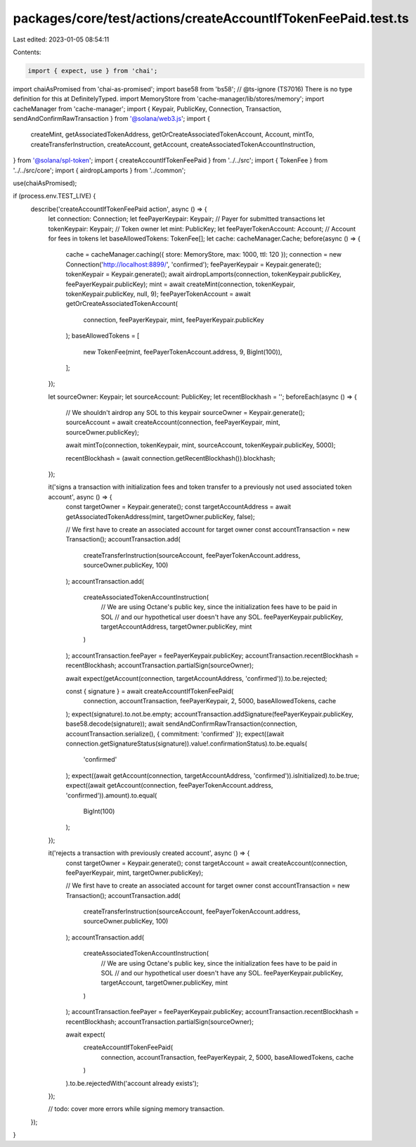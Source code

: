 packages/core/test/actions/createAccountIfTokenFeePaid.test.ts
==============================================================

Last edited: 2023-01-05 08:54:11

Contents:

.. code-block:: ts

    import { expect, use } from 'chai';
import chaiAsPromised from 'chai-as-promised';
import base58 from 'bs58';
// @ts-ignore (TS7016) There is no type definition for this at DefinitelyTyped.
import MemoryStore from 'cache-manager/lib/stores/memory';
import cacheManager from 'cache-manager';
import { Keypair, PublicKey, Connection, Transaction, sendAndConfirmRawTransaction } from '@solana/web3.js';
import {
    createMint,
    getAssociatedTokenAddress,
    getOrCreateAssociatedTokenAccount,
    Account,
    mintTo,
    createTransferInstruction,
    createAccount,
    getAccount,
    createAssociatedTokenAccountInstruction,
} from '@solana/spl-token';
import { createAccountIfTokenFeePaid } from '../../src';
import { TokenFee } from '../../src/core';
import { airdropLamports } from '../common';

use(chaiAsPromised);

if (process.env.TEST_LIVE) {
    describe('createAccountIfTokenFeePaid action', async () => {
        let connection: Connection;
        let feePayerKeypair: Keypair; // Payer for submitted transactions
        let tokenKeypair: Keypair; // Token owner
        let mint: PublicKey;
        let feePayerTokenAccount: Account; // Account for fees in tokens
        let baseAllowedTokens: TokenFee[];
        let cache: cacheManager.Cache;
        before(async () => {
            cache = cacheManager.caching({ store: MemoryStore, max: 1000, ttl: 120 });
            connection = new Connection('http://localhost:8899/', 'confirmed');
            feePayerKeypair = Keypair.generate();
            tokenKeypair = Keypair.generate();
            await airdropLamports(connection, tokenKeypair.publicKey, feePayerKeypair.publicKey);
            mint = await createMint(connection, tokenKeypair, tokenKeypair.publicKey, null, 9);
            feePayerTokenAccount = await getOrCreateAssociatedTokenAccount(
                connection,
                feePayerKeypair,
                mint,
                feePayerKeypair.publicKey
            );
            baseAllowedTokens = [
                new TokenFee(mint, feePayerTokenAccount.address, 9, BigInt(100)),
            ];
        });

        let sourceOwner: Keypair;
        let sourceAccount: PublicKey;
        let recentBlockhash = '';
        beforeEach(async () => {
            // We shouldn't airdrop any SOL to this keypair
            sourceOwner = Keypair.generate();
            sourceAccount = await createAccount(connection, feePayerKeypair, mint, sourceOwner.publicKey);

            await mintTo(connection, tokenKeypair, mint, sourceAccount, tokenKeypair.publicKey, 5000);

            recentBlockhash = (await connection.getRecentBlockhash()).blockhash;
        });

        it('signs a transaction with initialization fees and token transfer to a previously not used associated token account', async () => {
            const targetOwner = Keypair.generate();
            const targetAccountAddress = await getAssociatedTokenAddress(mint, targetOwner.publicKey, false);

            // We first have to create an associated account for target owner
            const accountTransaction = new Transaction();
            accountTransaction.add(
                createTransferInstruction(sourceAccount, feePayerTokenAccount.address, sourceOwner.publicKey, 100)
            );
            accountTransaction.add(
                createAssociatedTokenAccountInstruction(
                    // We are using Octane's public key, since the initialization fees have to be paid in SOL
                    // and our hypothetical user doesn't have any SOL.
                    feePayerKeypair.publicKey,
                    targetAccountAddress,
                    targetOwner.publicKey,
                    mint
                )
            );
            accountTransaction.feePayer = feePayerKeypair.publicKey;
            accountTransaction.recentBlockhash = recentBlockhash;
            accountTransaction.partialSign(sourceOwner);

            await expect(getAccount(connection, targetAccountAddress, 'confirmed')).to.be.rejected;

            const { signature } = await createAccountIfTokenFeePaid(
                connection,
                accountTransaction,
                feePayerKeypair,
                2,
                5000,
                baseAllowedTokens,
                cache
            );
            expect(signature).to.not.be.empty;
            accountTransaction.addSignature(feePayerKeypair.publicKey, base58.decode(signature));
            await sendAndConfirmRawTransaction(connection, accountTransaction.serialize(), { commitment: 'confirmed' });
            expect((await connection.getSignatureStatus(signature)).value!.confirmationStatus).to.be.equals(
                'confirmed'
            );
            expect((await getAccount(connection, targetAccountAddress, 'confirmed')).isInitialized).to.be.true;
            expect((await getAccount(connection, feePayerTokenAccount.address, 'confirmed')).amount).to.equal(
                BigInt(100)
            );
        });

        it('rejects a transaction with previously created account', async () => {
            const targetOwner = Keypair.generate();
            const targetAccount = await createAccount(connection, feePayerKeypair, mint, targetOwner.publicKey);

            // We first have to create an associated account for target owner
            const accountTransaction = new Transaction();
            accountTransaction.add(
                createTransferInstruction(sourceAccount, feePayerTokenAccount.address, sourceOwner.publicKey, 100)
            );
            accountTransaction.add(
                createAssociatedTokenAccountInstruction(
                    // We are using Octane's public key, since the initialization fees have to be paid in SOL
                    // and our hypothetical user doesn't have any SOL.
                    feePayerKeypair.publicKey,
                    targetAccount,
                    targetOwner.publicKey,
                    mint
                )
            );
            accountTransaction.feePayer = feePayerKeypair.publicKey;
            accountTransaction.recentBlockhash = recentBlockhash;
            accountTransaction.partialSign(sourceOwner);

            await expect(
                createAccountIfTokenFeePaid(
                    connection,
                    accountTransaction,
                    feePayerKeypair,
                    2,
                    5000,
                    baseAllowedTokens,
                    cache
                )
            ).to.be.rejectedWith('account already exists');
        });

        // todo: cover more errors while signing memory transaction.
    });
}


